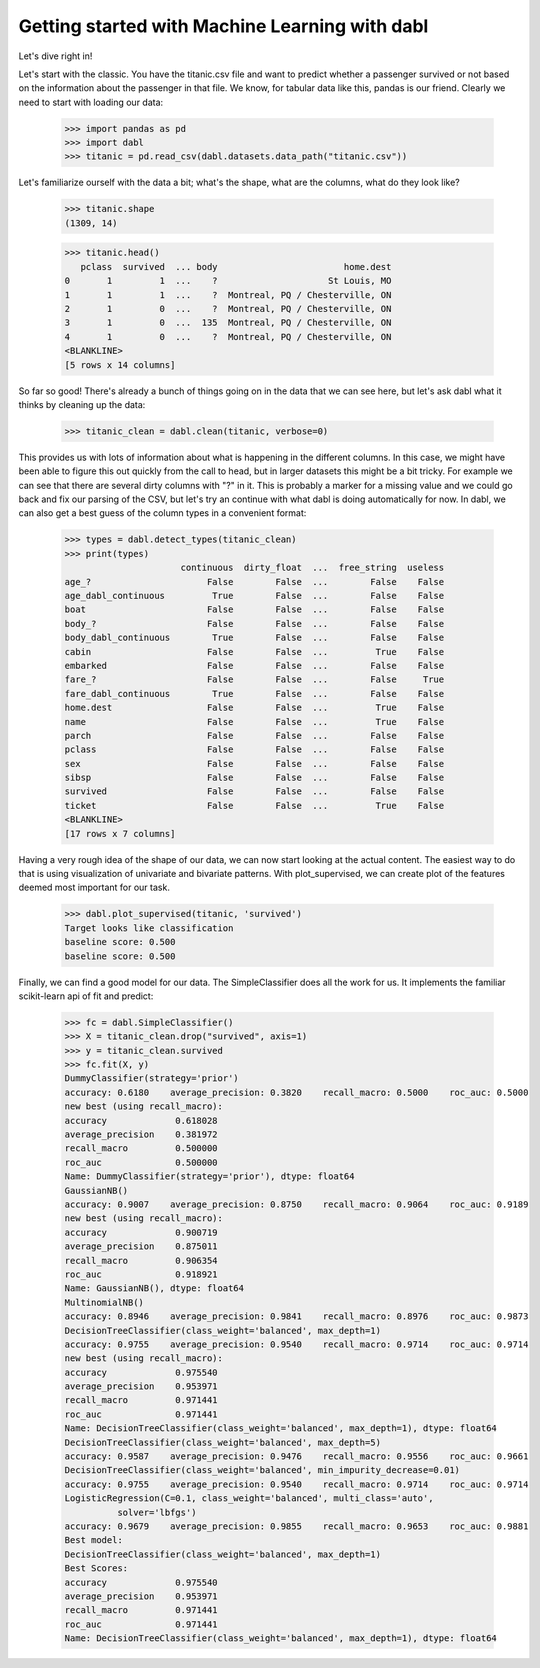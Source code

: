 ###############################################
Getting started with Machine Learning with dabl
###############################################

Let's dive right in!

Let's start with the classic. You have the titanic.csv file and want to predict
whether a passenger survived or not based on the information about the
passenger in that file.
We know, for tabular data like this, pandas is our friend.
Clearly we need to start with loading our data:

    >>> import pandas as pd
    >>> import dabl
    >>> titanic = pd.read_csv(dabl.datasets.data_path("titanic.csv"))

Let's familiarize ourself with the data a bit; what's the shape, what are the
columns, what do they look like?

    >>> titanic.shape
    (1309, 14)

    >>> titanic.head()
       pclass  survived  ... body                        home.dest
    0       1         1  ...    ?                     St Louis, MO
    1       1         1  ...    ?  Montreal, PQ / Chesterville, ON
    2       1         0  ...    ?  Montreal, PQ / Chesterville, ON
    3       1         0  ...  135  Montreal, PQ / Chesterville, ON
    4       1         0  ...    ?  Montreal, PQ / Chesterville, ON
    <BLANKLINE>
    [5 rows x 14 columns]


So far so good! There's already a bunch of things going on in the data that we
can see here, but let's ask dabl what it thinks by cleaning up the data:

    >>> titanic_clean = dabl.clean(titanic, verbose=0)

This provides us with lots of information about what is happening in the
different columns. In this case, we might have been able to figure this out
quickly from the call to head,
but in larger datasets this might be a bit tricky.
For example we can see that there are several dirty columns with "?" in it.
This is probably a marker for a missing value and we could go back and fix our
parsing of the CSV, but let's try an continue with what dabl is doing
automatically for now.  In dabl, we can also get a best guess of the column
types in a convenient format:

    >>> types = dabl.detect_types(titanic_clean)
    >>> print(types)
                          continuous  dirty_float  ...  free_string  useless
    age_?                      False        False  ...        False    False
    age_dabl_continuous         True        False  ...        False    False
    boat                       False        False  ...        False    False
    body_?                     False        False  ...        False    False
    body_dabl_continuous        True        False  ...        False    False
    cabin                      False        False  ...         True    False
    embarked                   False        False  ...        False    False
    fare_?                     False        False  ...        False     True
    fare_dabl_continuous        True        False  ...        False    False
    home.dest                  False        False  ...         True    False
    name                       False        False  ...         True    False
    parch                      False        False  ...        False    False
    pclass                     False        False  ...        False    False
    sex                        False        False  ...        False    False
    sibsp                      False        False  ...        False    False
    survived                   False        False  ...        False    False
    ticket                     False        False  ...         True    False
    <BLANKLINE>
    [17 rows x 7 columns]


Having a very rough idea of the shape of our data, we can now start looking
at the actual content. The easiest way to do that is using visualization of
univariate and bivariate patterns. With plot_supervised,
we can create plot of the features deemed most important for our task.

    >>> dabl.plot_supervised(titanic, 'survived')
    Target looks like classification
    baseline score: 0.500
    baseline score: 0.500

Finally, we can find a good model for our data. The SimpleClassifier does all
the work for us. It implements the familiar scikit-learn api of fit and
predict:

    >>> fc = dabl.SimpleClassifier()
    >>> X = titanic_clean.drop("survived", axis=1)
    >>> y = titanic_clean.survived
    >>> fc.fit(X, y)
    DummyClassifier(strategy='prior')
    accuracy: 0.6180    average_precision: 0.3820    recall_macro: 0.5000    roc_auc: 0.5000
    new best (using recall_macro):
    accuracy             0.618028
    average_precision    0.381972
    recall_macro         0.500000
    roc_auc              0.500000
    Name: DummyClassifier(strategy='prior'), dtype: float64
    GaussianNB()
    accuracy: 0.9007    average_precision: 0.8750    recall_macro: 0.9064    roc_auc: 0.9189
    new best (using recall_macro):
    accuracy             0.900719
    average_precision    0.875011
    recall_macro         0.906354
    roc_auc              0.918921
    Name: GaussianNB(), dtype: float64
    MultinomialNB()
    accuracy: 0.8946    average_precision: 0.9841    recall_macro: 0.8976    roc_auc: 0.9873
    DecisionTreeClassifier(class_weight='balanced', max_depth=1)
    accuracy: 0.9755    average_precision: 0.9540    recall_macro: 0.9714    roc_auc: 0.9714
    new best (using recall_macro):
    accuracy             0.975540
    average_precision    0.953971
    recall_macro         0.971441
    roc_auc              0.971441
    Name: DecisionTreeClassifier(class_weight='balanced', max_depth=1), dtype: float64
    DecisionTreeClassifier(class_weight='balanced', max_depth=5)
    accuracy: 0.9587    average_precision: 0.9476    recall_macro: 0.9556    roc_auc: 0.9661
    DecisionTreeClassifier(class_weight='balanced', min_impurity_decrease=0.01)
    accuracy: 0.9755    average_precision: 0.9540    recall_macro: 0.9714    roc_auc: 0.9714
    LogisticRegression(C=0.1, class_weight='balanced', multi_class='auto',
              solver='lbfgs')
    accuracy: 0.9679    average_precision: 0.9855    recall_macro: 0.9653    roc_auc: 0.9881
    Best model:
    DecisionTreeClassifier(class_weight='balanced', max_depth=1)
    Best Scores:
    accuracy             0.975540
    average_precision    0.953971
    recall_macro         0.971441
    roc_auc              0.971441
    Name: DecisionTreeClassifier(class_weight='balanced', max_depth=1), dtype: float64
